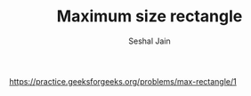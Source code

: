 #+TITLE: Maximum size rectangle
#+AUTHOR: Seshal Jain
#+TAGS[]: matrix
https://practice.geeksforgeeks.org/problems/max-rectangle/1
